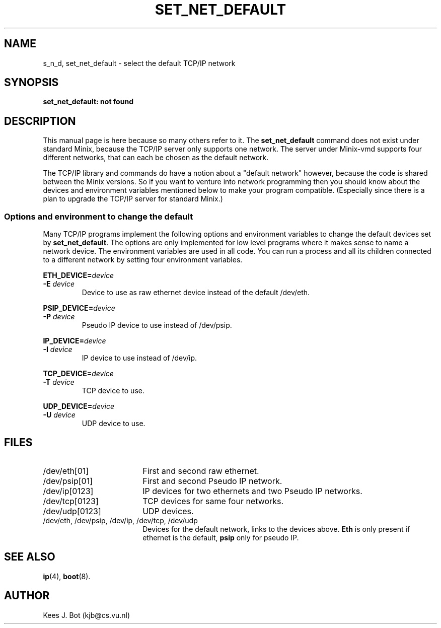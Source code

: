 .TH SET_NET_DEFAULT 8
.SH NAME
s_n_d, set_net_default \- select the default TCP/IP network
.SH SYNOPSIS
.B "set_net_default: not found"
.SH DESCRIPTION
This manual page is here because so many others refer to it.  The
.B set_net_default
command does not exist under standard Minix, because the TCP/IP server only
supports one network.  The server under Minix-vmd supports four different
networks, that can each be chosen as the default network.
.PP
The TCP/IP library and commands do have a notion about a "default network"
however, because the code is shared between the Minix versions.  So if you
want to venture into network programming then you should know about the
devices and environment variables mentioned below to make your program
compatible.  (Especially since there is a plan to upgrade the TCP/IP server
for standard Minix.)
.SS "Options and environment to change the default"
Many TCP/IP programs implement the following options and environment
variables to change the default devices set by
.BR set_net_default .
The options are only implemented for low level programs where it makes sense
to name a network device.  The environment variables are used in all code.
You can run a process and all its children connected to a different network
by setting four environment variables.
.PP
.BI ETH_DEVICE= device
.br
.BI -E " device"
.RS
Device to use as raw ethernet device instead of the default /dev/eth.
.RE
.PP
.BI PSIP_DEVICE= device
.br
.BI -P " device"
.RS
Pseudo IP device to use instead of /dev/psip.
.RE
.PP
.BI IP_DEVICE= device
.br
.BI -I " device"
.RS
IP device to use instead of /dev/ip.
.RE
.PP
.BI TCP_DEVICE= device
.br
.BI -T " device"
.RS
TCP device to use.
.RE
.PP
.BI UDP_DEVICE= device
.br
.BI -U " device"
.RS
UDP device to use.
.RE
.SH FILES
.IP /dev/eth[01] 18n
First and second raw ethernet.
.IP /dev/psip[01]
First and second Pseudo IP network.
.IP /dev/ip[0123]
IP devices for two ethernets and two Pseudo IP networks.
.IP /dev/tcp[0123]
TCP devices for same four networks.
.IP /dev/udp[0123]
UDP devices.
.IP "/dev/eth, /dev/psip, /dev/ip, /dev/tcp, /dev/udp"
Devices for the default network, links to the devices above.
.B Eth
is only present if ethernet is the default,
.B psip
only for pseudo IP.
.SH "SEE ALSO"
.BR ip (4),
.BR boot (8).
.SH AUTHOR
Kees J. Bot (kjb@cs.vu.nl)
